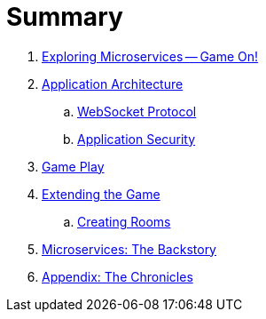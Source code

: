 = Summary

. link:README.adoc[Exploring Microservices — Game On!]
. link:microservices/README.adoc[Application Architecture]
.. link:microservices/WebSocketProtocol.adoc[WebSocket Protocol]
.. link:microservices/ApplicationSecurity.adoc[Application Security]
. link:game_play.adoc[Game Play]
. link:walkthroughs/README.adoc[Extending the Game]
.. link:walkthroughs/createRoom.adoc[Creating Rooms]
//.. link:walkthroughs/createNPC.adoc[Creating Non-Player Characters]
//.. link:walkthroughs/createMore.adoc[Advanced Adventures]
. link:about/README.adoc[Microservices: The Backstory]
. link:chronicles/README.adoc[Appendix: The Chronicles]
